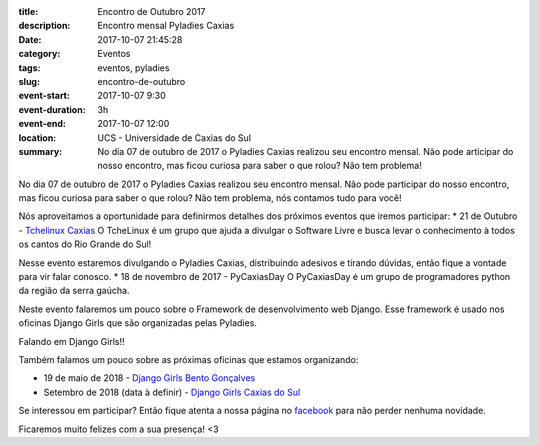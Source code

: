 :title: Encontro de Outubro 2017
:description: Encontro mensal Pyladies Caxias
:date: 2017-10-07 21:45:28
:category: Eventos
:tags: eventos, pyladies

:slug: encontro-de-outubro

:event-start: 2017-10-07 9:30
:event-duration: 3h
:event-end:  2017-10-07 12:00
:location: UCS - Universidade de Caxias do Sul
:summary: No dia 07 de outubro de 2017 o Pyladies Caxias realizou seu encontro mensal. Não pode articipar do nosso encontro, mas ficou curiosa para saber o que rolou? Não tem problema!

No dia 07 de outubro de 2017 o Pyladies Caxias realizou seu encontro mensal. Não pode participar do
nosso encontro, mas ficou curiosa para saber o que rolou? Não tem problema, nós contamos tudo para você!

.. image:: images/2encontro.jpg
    :alt: Foto Encontro
    :width: 500px

Nós aproveitamos a oportunidade para definirmos detalhes dos próximos eventos que iremos participar:
* 21 de Outubro - `Tchelinux Caxias <https://caxias.tchelinux.org/>`_
O TcheLinux é um grupo que ajuda a divulgar o Software Livre e busca levar o conhecimento à todos os
cantos do Rio Grande do Sul! 

Nesse evento estaremos divulgando o Pyladies Caxias, distribuindo adesivos e tirando dúvidas, então fique a vontade para vir falar conosco.
* 18 de novembro de 2017 - PyCaxiasDay
O PyCaxiasDay é um grupo de programadores python da região da serra gaúcha.

Neste evento falaremos um pouco sobre o Framework de desenvolvimento web Django. Esse framework é usado nos oficinas Django Girls que são organizadas pelas Pyladies.

Falando em Django Girls!!

Também falamos um pouco sobre as próximas oficinas que estamos organizando:

* 19 de maio de 2018 - `Django Girls Bento Gonçalves <https://www.facebook.com/djangogirlsbento/>`_

* Setembro de 2018 (data à definir) - `Django Girls Caxias do Sul <https://www.facebook.com/djangogirlscaxiasdosul/>`_

Se interessou em participar? Então fique atenta a nossa página no `facebook <https://www.facebook.com/Pyladies-Caxias-1858294514418047/>`_ para não perder nenhuma novidade.

Ficaremos muito felizes com a sua presença! <3






